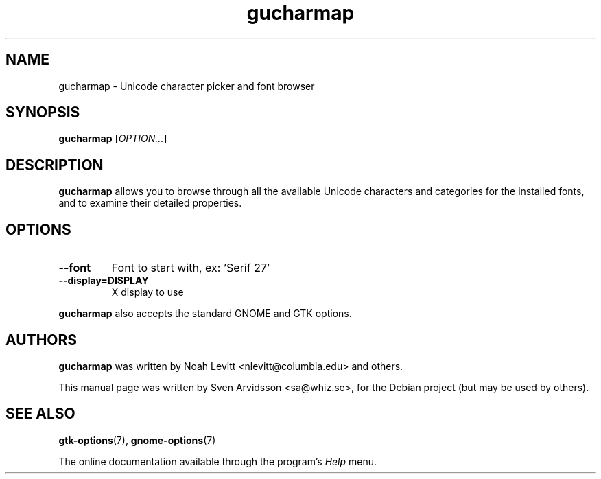 .\" Copyright (C) 2006 Sven Arvidsson <sa@whiz.se>
.\"
.\" This is free software; you may redistribute it and/or modify
.\" it under the terms of the GNU General Public License as
.\" published by the Free Software Foundation; either version 2,
.\" or (at your option) any later version.
.\"
.\" This is distributed in the hope that it will be useful, but
.\" WITHOUT ANY WARRANTY; without even the implied warranty of
.\" MERCHANTABILITY or FITNESS FOR A PARTICULAR PURPOSE.  See the
.\" GNU General Public License for more details.
.\"
.\"You should have received a copy of the GNU General Public License along
.\"with this program; if not, write to the Free Software Foundation, Inc.,
.\"51 Franklin Street, Fifth Floor, Boston, MA 02110-1301 USA.
.TH gucharmap 1 "2007\-05\-05" "GNOME"
.SH NAME
gucharmap \- Unicode character picker and font browser
.SH SYNOPSIS
.B gucharmap
.RI [ OPTION... ]
.SH DESCRIPTION
.B gucharmap
allows you to browse through all the available Unicode characters and
categories for the installed fonts, and to examine their detailed properties.
.SH OPTIONS
.TP
.B \-\-font
Font to start with, ex: 'Serif 27'
.TP
.B \-\-display=DISPLAY
X display to use
.P
.B gucharmap
also accepts the standard GNOME and GTK options.
.SH AUTHORS
.B gucharmap
was written by Noah Levitt <nlevitt@columbia.edu> and others.
.P
This manual page was written by Sven Arvidsson <sa@whiz.se>,
for the Debian project (but may be used by others).
.SH SEE ALSO
.BR "gtk-options" (7),
.BR "gnome-options" (7)
.P
The online documentation available through the program's
.I Help
menu.
